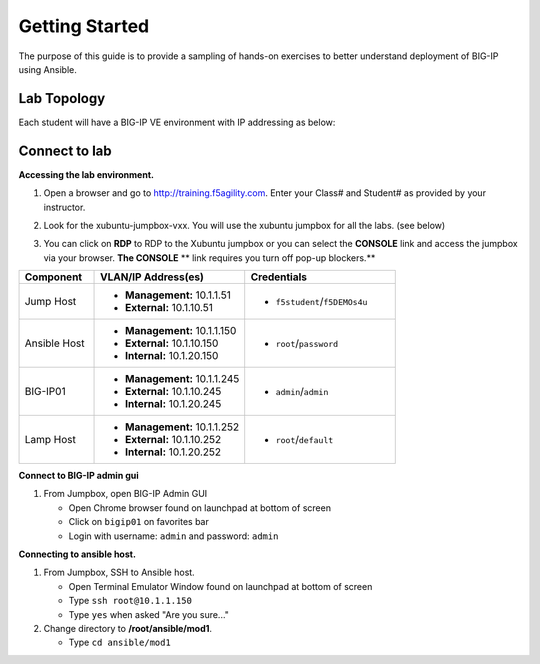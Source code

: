 Getting Started
---------------

The purpose of this guide is to provide a sampling of hands-on exercises to 
better understand deployment of BIG-IP using Ansible.

Lab Topology
~~~~~~~~~~~~

Each student will have a BIG-IP VE environment with IP addressing as below:

.. image:: images/image000.png

Connect to lab
~~~~~~~~~~~~~~

**Accessing the lab environment.**

#. Open a browser and go to http://training.f5agility.com.  Enter your Class# 
   and Student# as provided by your instructor.

#. Look for the xubuntu-jumpbox-vxx.  You will use the xubuntu jumpbox for all 
   the labs. (see below)

   .. image:: images/image001.png
      :height: 300px

#. You can click on **RDP** to RDP to the Xubuntu jumpbox or you can select the
   **CONSOLE** link and access the jumpbox via your browser.  **The CONSOLE**
   ** link requires you turn off pop-up blockers.**

   .. image:: images/image002.png
      :height: 300px

.. list-table::
    :widths: 20 40 40
    :header-rows: 1

    * - **Component**
      - **VLAN/IP Address(es)**
      - **Credentials**
    * - Jump Host
      - - **Management:** 10.1.1.51
        - **External:** 10.1.10.51
      - - ``f5student``/``f5DEMOs4u``
    * - Ansible Host
      - - **Management:** 10.1.1.150
        - **External:** 10.1.10.150
        - **Internal:** 10.1.20.150
      - - ``root``/``password``
    * - BIG-IP01
      - - **Management:** 10.1.1.245
        - **External:** 10.1.10.245
        - **Internal:** 10.1.20.245
      - - ``admin``/``admin``
    * - Lamp Host
      - - **Management:** 10.1.1.252
        - **External:** 10.1.10.252
        - **Internal:** 10.1.20.252
      - - ``root``/``default``

**Connect to BIG-IP admin gui**

#. From Jumpbox, open BIG-IP Admin GUI

   - Open Chrome browser found on launchpad at bottom of screen
   - Click on ``bigip01`` on favorites bar
   - Login with username: ``admin`` and password: ``admin``

**Connecting to ansible host.**

#. From Jumpbox, SSH to Ansible host.

   - Open Terminal Emulator Window found on launchpad at bottom of screen
   - Type ``ssh root@10.1.1.150``
   - Type ``yes`` when asked "Are you sure..."

#. Change directory to **/root/ansible/mod1**.

   - Type ``cd ansible/mod1``
